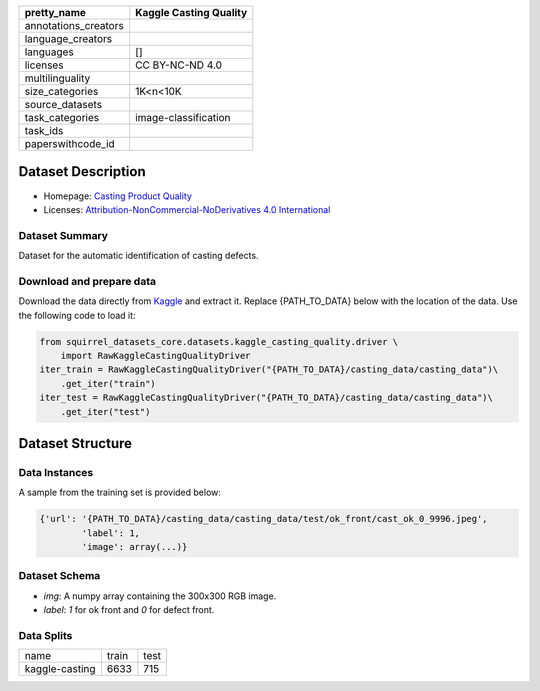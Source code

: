 .. list-table::
    :header-rows: 1

    *   - pretty_name
        - Kaggle Casting Quality
    *   - annotations_creators
        -
    *   - language_creators
        -
    *   - languages
        - []
    *   - licenses
        - CC BY-NC-ND 4.0
    *   - multilinguality
        -
    *   - size_categories
        - 1K<n<10K
    *   - source_datasets
        -
    *   - task_categories
        - image-classification
    *   - task_ids
        -
    *   - paperswithcode_id
        -
    
Dataset Description
###################

* Homepage: `Casting Product Quality <https://www.kaggle.com/ravirajsinh45/real-life-industrial-dataset-of-casting-product>`_
* Licenses: `Attribution-NonCommercial-NoDerivatives 4.0 International <https://creativecommons.org/licenses/by-nc-nd/4.0/>`_
 
Dataset Summary
***************

Dataset for the automatic identification of casting defects.

Download and prepare data
*************************

Download the data directly from `Kaggle <https://www.kaggle.com/ravirajsinh45/real-life-industrial-dataset-of-casting-product>`_ and extract it. Replace {PATH_TO_DATA} below with the location of the data. Use the following code to load it:

.. code-block:: python

    from squirrel_datasets_core.datasets.kaggle_casting_quality.driver \ 
        import RawKaggleCastingQualityDriver
    iter_train = RawKaggleCastingQualityDriver("{PATH_TO_DATA}/casting_data/casting_data")\
        .get_iter("train")
    iter_test = RawKaggleCastingQualityDriver("{PATH_TO_DATA}/casting_data/casting_data")\
        .get_iter("test")


Dataset Structure
###################

Data Instances
**************

A sample from the training set is provided below:

.. code-block::

    {'url': '{PATH_TO_DATA}/casting_data/casting_data/test/ok_front/cast_ok_0_9996.jpeg', 
            'label': 1, 
            'image': array(...)}

Dataset Schema
**************

- `img`: A numpy array containing the 300x300 RGB image.
- `label`: `1` for ok front and `0` for defect front.
 
Data Splits
***********

+--------------+-----+----+
|   name       |train|test|
+--------------+-----+----+
|kaggle-casting|6633 |715 | 
+--------------+-----+----+

..
    Dataset Creation
    ################

    Curation Rationale
    ******************

    [More Information Needed]
    
    Source Data
    ***********

    Initial Data Collection and Normalization

    [More Information Needed]
    
    Annotations
    ***********

    Annotation process
    
    [More Information Needed]
    
    Who are the annotators?
    
    [More Information Needed]
    
    Personal and Sensitive Information
    **********************************

    [More Information Needed]
    
    Considerations for Using the Data
    ####################################

    Social Impact of Dataset
    **********************************

    [More Information Needed]
    
    Discussion of Biases
    **********************************

    [More Information Needed]
    
    Other Known Limitations
    **********************************

    [More Information Needed]
    
    Citation Information
    **********************************

    [More Information Needed]
